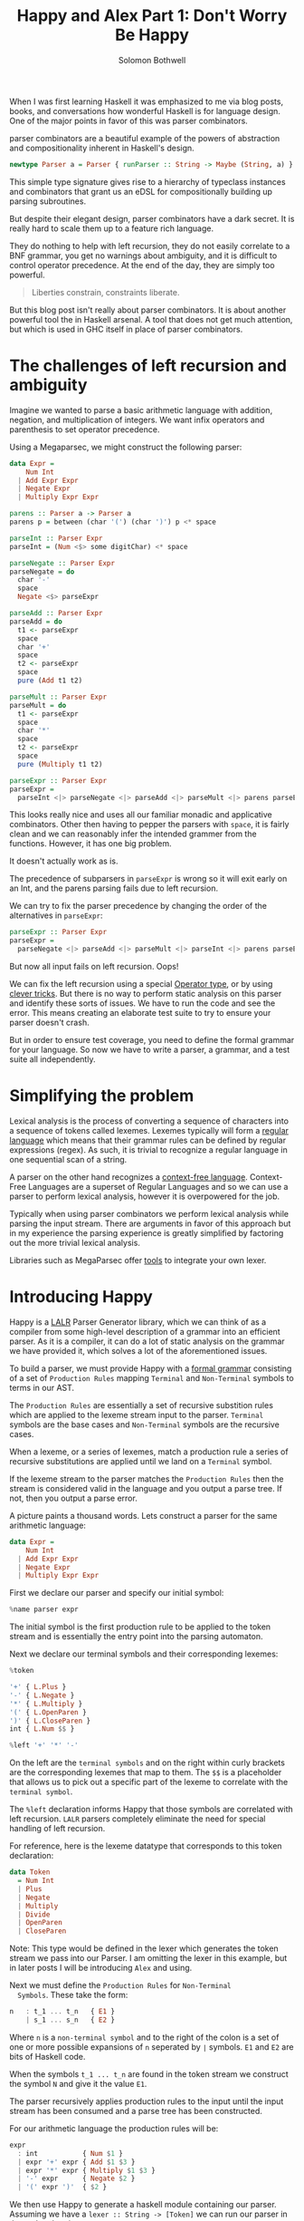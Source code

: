 #+AUTHOR: Solomon Bothwell
#+TITLE: Happy and Alex Part 1: Don't Worry Be Happy

When I was first learning Haskell it was emphasized to me via blog
posts, books, and conversations how wonderful Haskell is for language
design. One of the major points in favor of this was parser
combinators.

parser combinators are a beautiful example of the powers of abstraction
and compositionality inherent in Haskell's design.

#+begin_src haskell
newtype Parser a = Parser { runParser :: String -> Maybe (String, a) }
#+end_src

This simple type signature gives rise to a hierarchy of typeclass
instances and combinators that grant us an eDSL for compositionally
building up parsing subroutines.

But despite their elegant design, parser combinators have a dark
secret. It is really hard to scale them up to a feature rich
language.

They do nothing to help with left recursion, they do not easily
correlate to a BNF grammar, you get no warnings about ambiguity, and
it is difficult to control operator precedence. At the end of the day,
they are simply too powerful.

#+begin_quote
Liberties constrain,
constraints liberate.
#+end_quote

But this blog post isn't really about parser combinators. It is about
another powerful tool the in Haskell arsenal. A tool that does not get
much attention, but which is used in GHC itself in place of parser
combinators.

* The challenges of left recursion and ambiguity
  Imagine we wanted to parse a basic arithmetic language with
  addition, negation, and multiplication of integers. We want infix
  operators and parenthesis to set operator precedence.

  Using a Megaparsec, we might construct the following parser:

  #+begin_src haskell
    data Expr =
        Num Int
      | Add Expr Expr
      | Negate Expr
      | Multiply Expr Expr

    parens :: Parser a -> Parser a
    parens p = between (char '(') (char ')') p <* space

    parseInt :: Parser Expr
    parseInt = (Num <$> some digitChar) <* space

    parseNegate :: Parser Expr
    parseNegate = do
      char '-'
      space
      Negate <$> parseExpr

    parseAdd :: Parser Expr
    parseAdd = do
      t1 <- parseExpr
      space
      char '+'
      space
      t2 <- parseExpr
      space
      pure (Add t1 t2)

    parseMult :: Parser Expr
    parseMult = do
      t1 <- parseExpr
      space
      char '*'
      space
      t2 <- parseExpr
      space
      pure (Multiply t1 t2)

    parseExpr :: Parser Expr
    parseExpr =
      parseInt <|> parseNegate <|> parseAdd <|> parseMult <|> parens parseExpr
  #+end_src

  This looks really nice and uses all our familiar monadic and
  applicative combinators. Other then having to pepper the parsers
  with ~space~, it is fairly clean and we can reasonably infer the
  intended grammer from the functions. However, it has one big
  problem.

  It doesn't actually work as is.

  The precedence of subparsers in ~parseExpr~ is wrong so it will exit
  early on an Int, and the parens parsing fails due to left
  recursion.

  We can try to fix the parser precedence by changing the order of the
  alternatives in ~parseExpr~:

  #+begin_src haskell
    parseExpr :: Parser Expr
    parseExpr =
      parseNegate <|> parseAdd <|> parseMult <|> parseInt <|> parens parseExpr
  #+end_src

  But now all input fails on left recursion. Oops!

  We can fix the left recursion using a special [[https://hackage.haskell.org/package/parser-combinators-1.3.0/docs/Control-Monad-Combinators-Expr.html#t:Operator][Operator type]], or by
  using [[https://github.com/glebec/left-recursion][clever tricks]]. But there is no way to perform static analysis
  on this parser and identify these sorts of issues. We have to run
  the code and see the error. This means creating an elaborate test
  suite to try to ensure your parser doesn't crash.

  But in order to ensure test coverage, you need to define the formal
  grammar for your language. So now we have to write a parser, a
  grammar, and a test suite all independently.

* Simplifying the problem
  Lexical analysis is the process of converting a sequence of
  characters into a sequence of tokens called lexemes. Lexemes
  typically will form a [[https://en.wikipedia.org/wiki/Regular_language][regular language]] which means that their
  grammar rules can be defined by regular expressions (regex). As
  such, it is trivial to recognize a regular language in one
  sequential scan of a string.

  A parser on the other hand recognizes a [[https://en.wikipedia.org/wiki/Context-free_language][context-free language]].
  Context-Free Languages are a superset of Regular Languages and so we
  can use a parser to perform lexical analysis, however it is
  overpowered for the job.

  Typically when using parser combinators we perform lexical analysis
  while parsing the input stream. There are arguments in favor of this
  approach but in my experience the parsing experience is greatly
  simplified by factoring out the more trivial lexical
  analysis.

  Libraries such as MegaParsec offer [[https://hackage.haskell.org/package/megaparsec-9.2.0/docs/Text-Megaparsec-Stream.html][tools]] to integrate your own
  lexer.

* Introducing Happy
  Happy is a [[https://en.wikipedia.org/wiki/LALR_parser][LALR]] Parser Generator library, which we can think of as a
  compiler from some high-level description of a grammar into an
  efficient parser. As it is a compiler, it can do a lot of static
  analysis on the grammar we have provided it, which solves a lot of
  the aforementioned issues.

  To build a parser, we must provide Happy with a [[https://en.wikipedia.org/wiki/Formal_grammar][formal grammar]]
  consisting of a set of ~Production Rules~ mapping ~Terminal~ and
  ~Non-Terminal~ symbols to terms in our AST.

  The ~Production Rules~ are essentially a set of recursive substition
  rules which are applied to the lexeme stream input to the
  parser. ~Terminal~ symbols are the base cases and ~Non-Terminal~
  symbols are the recursive cases.

  When a lexeme, or a series of lexemes, match a production rule a
  series of recursive substitutions are applied until we land on a
  ~Terminal~ symbol.

  If the lexeme stream to the parser matches the ~Production Rules~
  then the stream is considered valid in the language and you output a
  parse tree. If not, then you output a parse error.

  A picture paints a thousand words. Lets construct a parser for the
  same arithmetic language:

  #+begin_src haskell
    data Expr =
        Num Int
      | Add Expr Expr
      | Negate Expr
      | Multiply Expr Expr
  #+end_src

  First we declare our parser and specify our initial symbol:

  #+begin_src haskell
    %name parser expr
  #+end_src

  The initial symbol is the first production rule to be applied to the
  token stream and is essentially the entry point into the parsing
  automaton.

  Next we declare our terminal symbols and their corresponding lexemes:

  #+begin_src haskell
    %token

    '+' { L.Plus }
    '-' { L.Negate }
    '*' { L.Multiply }
    '(' { L.OpenParen }
    ')' { L.CloseParen }
    int { L.Num $$ }

    %left '+' '*' '-'
  #+end_src

  On the left are the ~terminal symbols~ and on the right within curly
  brackets are the corresponding lexemes that map to them. The ~$$~ is
  a placeholder that allows us to pick out a specific part of the
  lexeme to correlate with the ~terminal symbol~.

  The ~%left~ declaration informs Happy that those symbols are
  correlated with left recursion. ~LALR~ parsers completely eliminate
  the need for special handling of left recursion.

  For reference, here is the lexeme datatype that corresponds to this
  token declaration:

  #+begin_src haskell
    data Token
      = Num Int
      | Plus
      | Negate
      | Multiply
      | Divide
      | OpenParen
      | CloseParen
  #+end_src

  Note: This type would be defined in the lexer which generates the token
  stream we pass into our Parser. I am omitting the lexer in this
  example, but in later posts I will be introducing ~Alex~ and using.

  Next we must define the ~Production Rules~ for ~Non-Terminal
  Symbols~. These take the form:

  #+begin_src haskell
    n   : t_1 ... t_n   { E1 }
        | s_1 ... s_n   { E2 }
  #+end_src

  Where ~n~ is a ~non-terminal symbol~ and to the right of the colon
  is a set of one or more possible expansions of ~n~ seperated by ~∣~
  symbols. ~E1~ and ~E2~ are bits of Haskell code.

  When the symbols ~t_1 ... t_n~ are found in the token stream we
  construct the symbol ~N~ and give it the value ~E1~.

  The parser recursively applies production rules to the input until
  the input stream has been consumed and a parse tree has been
  constructed.

  For our arithmetic language the production rules will be:

  #+begin_src haskell
    expr
      : int           { Num $1 }
      | expr '+' expr { Add $1 $3 }
      | expr '*' expr { Multiply $1 $3 }
      | '-' expr      { Negate $2 }
      | '(' expr ')'  { $2 }
  #+end_src

  We then use Happy to generate a haskell module containing our
  parser. Assuming we have a ~lexer :: String -> [Token]~ we can run
  our parser in the repl and try it out:

  #+begin_src haskell
    > parser $ lexer "1"
    Num 1
    > parser $ lexer "1 + 2"
    Add (Num 1) (Num 2)
    > parser $ lexer "1 + 2 * -3"
    Multiply (Add (Num 1) (Num 2)) (Negate (Num 3))
  #+end_src

  Oops we forgot to handle operator precedence! If we break up our
  production rules a bit then we can establish precedence in the
  grammar:

  #+begin_src haskell
    expr
      : expr '+' expr1 { Add $1 $3 }
      | expr1 { $1 }

    expr1
      : expr1 '*' expr2 { Multiply $1  $3 }
      | expr2 { $1 }

    expr2
      : int { Num $1 }
      | '-' expr2 { Negate $2 }
      | '(' expr ')' { $2 }
  #+end_src

  #+begin_src haskell
    > parser $ lexer "1 + 2 * -3"
    Add (Num 1) (Multiply (Num 2) (Negate (Num 3)))
    > parser $ lexer "(1 + 2) * -3"
    Multiply (Add (Num 1) (Num 2)) (Negate (Num 3))
  #+end_src

  A complete working example of this parser with an associated lexer
  is available [[https://github.com/solomon-b/Dont-Worry-Be-Happy][here]]. I'll be adding more parsers to this repo as I
  write out the rest of this series. My intention is to incrementally
  build up to a parser for a lambda calulus which includes nice error
  handling span generation all using Happy and Alex.

  I started off this blog post being somewhat critical of parser
  combinators, but I would like to clarify now that I am not strictly
  opposed to them, I think they are one of many tools available to
  us. Parser generators offer another powerful tool which often
  doesn't get the attention they deserve in the Haskell community.

  PS: In my last blog post I promised a brief introduction to ~Freer~,
  how it works, and how it further expands our ability to perform
  algebraic effects. I haven't forgotten and I intend to write that up
  soon.
